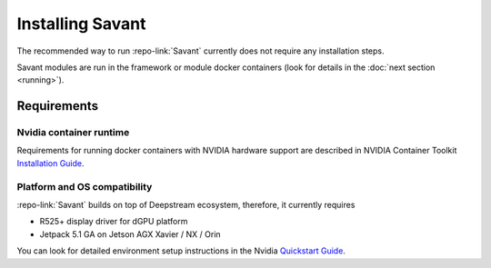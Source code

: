 Installing Savant
=================

The recommended way to run :repo-link:`Savant` currently does not require any installation steps.

Savant modules are run in the framework or module docker containers (look for details in the :doc:`next section <running>`).

Requirements
------------

Nvidia container runtime
^^^^^^^^^^^^^^^^^^^^^^^^

Requirements for running docker containers with NVIDIA hardware support are described in NVIDIA Container Toolkit
`Installation Guide <https://docs.nvidia.com/datacenter/cloud-native/container-toolkit/install-guide.html>`_.

Platform and OS compatibility
^^^^^^^^^^^^^^^^^^^^^^^^^^^^^

:repo-link:`Savant` builds on top of Deepstream ecosystem, therefore, it currently requires

* R525+ display driver for dGPU platform
* Jetpack 5.1 GA on Jetson AGX Xavier / NX / Orin

You can look for detailed environment setup instructions in the Nvidia `Quickstart Guide <https://docs.nvidia.com/metropolis/deepstream/dev-guide/text/DS_Quickstart.html#quickstart-guide>`_.
